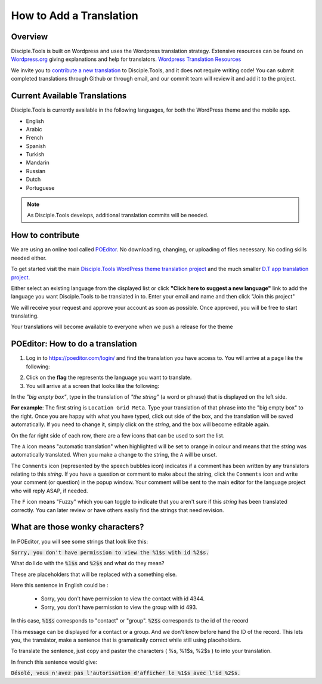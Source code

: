How to Add a Translation
========================

Overview
--------

Disciple.Tools is built on Wordpress and uses the Wordpress translation strategy. Extensive resources can be found on
`Wordpress.org <https://wordpress.org>`_ giving explanations and help for translators. `Wordpress Translation Resources <https://make.wordpress.org/polyglots/handbook/tools/glotpress-translate-wordpress-org/>`_

We invite you to `contribute a new translation <https://poeditor.com/join/project/KcPvw3oaKD>`_ to Disciple.Tools, and it does not require writing code! You can submit
completed translations through Github or through email, and our commit team will review it and add it to the project.

Current Available Translations
------------------------------

Disciple.Tools is currently available in the following languages, for both the WordPress theme and the mobile app.

- English
- Arabic
- French
- Spanish
- Turkish
- Mandarin
- Russian
- Dutch
- Portuguese

.. Chinese (simplified and traditional)

.. note:: As Disciple.Tools develops, additional translation commits will be needed.


How to contribute
-----------------
We are using an online tool called `POEditor <https://poeditor.com/>`_. No downloading, changing, or uploading of files necessary. No coding skills needed either.

To get started visit the main `Disciple.Tools WordPress theme translation project <https://poeditor.com/join/project/KcPvw3oaKD>`_ and the much smaller `D.T app translation project <https://poeditor.com/join/project/dQzfAs5uNc>`_.

Either select an existing language from the displayed list or click **"Click here to suggest a new language"** link to add the language you want Disciple.Tools to be translated in to.
Enter your email and name and then click "Join this project"

We will receive your request and approve your account as soon as possible. Once approved, you will be free to start translating.

Your translations will become available to everyone when we push a release for the theme


POEditor: How to do a translation
---------------------------------
1. Log in to https://poeditor.com/login/ and find the translation you have access to. You will arrive at a page like the following:

|POEditor projects|

2. Click on the **flag** the represents the language you want to translate.

3. You will arrive at a screen that looks like the following:

|POEditor translations|

In the *"big empty box"*, type in the translation of *"the string"* (a word or phrase) that is displayed on the left side.

**For example**: The first string is ``Location Grid Meta``. Type your translation of that phrase into the "big empty box" to the right. Once you are happy with what you have typed, click out side of the box, and the translation will be saved automatically. If you need to change it, simply click on the *string*, and the box will become editable again.

On the far right side of each row, there are a few icons that can be used to sort the list.

The ``A`` icon means "automatic translation" when highlighted will be set to orange in colour and means that the *string* was automatically translated. When you make a change to the string, the ``A`` will be unset.

The ``Comments`` icon (represented by the speech bubbles icon) indicates if a comment has been written by any translators relating to this *string*. If you have a question or comment to make about the string, click the ``Comments`` icon and write your comment (or question) in the popup window. Your comment will be sent to the main editor for the language project who will reply ASAP, if needed.

The ``F`` icon means "Fuzzy" which you can toggle to indicate that you aren't sure if this *string* has been translated correctly. You can later review or have others easily find the strings that need revision.


What are those wonky characters?
--------------------------------

In POEditor, you will see some strings that look like this:

:code:`Sorry, you don't have permission to view the %1$s with id %2$s.`

What do I do with the :code:`%1$s` and :code:`%2$s` and what do they mean?

These are placeholders that will be replaced with a something else.

Here this sentence in English could be :

 - Sorry, you don't have permission to view the contact with id 4344.
 - Sorry, you don't have permission to view the group with id 493.

In this case, :code:`%1$s` corresponds to "contact" or "group". :code:`%2$s` corresponds to the id of the record

This message can be displayed for a contact or a group. And we don't know before hand the ID of the record.
This lets you, the translator, make a sentence that is gramatically correct while still using placeholders.

To translate the sentence, just copy and paster the characters ( %s, %1$s, %2$s ) to into your translation.

In french this sentence would give:

:code:`Désolé, vous n'avez pas l'autorisation d'afficher le %1$s avec l'id %2$s.`


.. |POEditor projects| image:: /Disciple_Tools_Theme/images/poeditor-projects.png
.. |POEditor translations| image:: /Disciple_Tools_Theme/images/poeditor-translations.png
